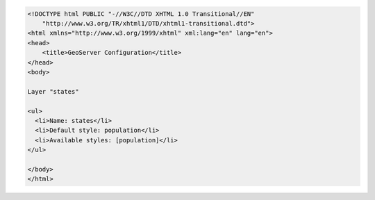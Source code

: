 .. _layer_html:

.. code-block:: html

   <!DOCTYPE html PUBLIC "-//W3C//DTD XHTML 1.0 Transitional//EN"
       "http://www.w3.org/TR/xhtml1/DTD/xhtml1-transitional.dtd">
   <html xmlns="http://www.w3.org/1999/xhtml" xml:lang="en" lang="en">
   <head>
       <title>GeoServer Configuration</title>
   </head>
   <body>
   
   Layer "states"
   
   <ul>
     <li>Name: states</li>
     <li>Default style: population</li>
     <li>Available styles: [population]</li>
   </ul>
     
   </body>
   </html>
